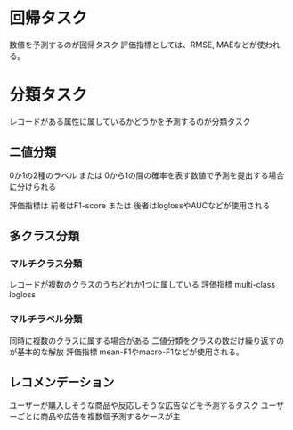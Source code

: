 * 回帰タスク
数値を予測するのが回帰タスク
評価指標としては、RMSE, MAEなどが使われる。
* 分類タスク
レコードがある属性に属しているかどうかを予測するのが分類タスク
** 二値分類
0か1の2種のラベル
または
0から1の間の確率を表す数値で予測を提出する場合に分けられる

評価指標は
前者はF1-score
または
後者はloglossやAUCなどが使用される
** 多クラス分類
*** マルチクラス分類
レコードが複数のクラスのうちどれか1つに属している
評価指標 multi-class logloss
*** マルチラベル分類
同時に複数のクラスに属する場合がある
二値分類をクラスの数だけ繰り返すのが基本的な解放
評価指標 mean-F1やmacro-F1などが使用される。
** レコメンデーション
ユーザーが購入しそうな商品や反応しそうな広告などを予測するタスク
ユーザーごとに商品や広告を複数個予測するケースが主

